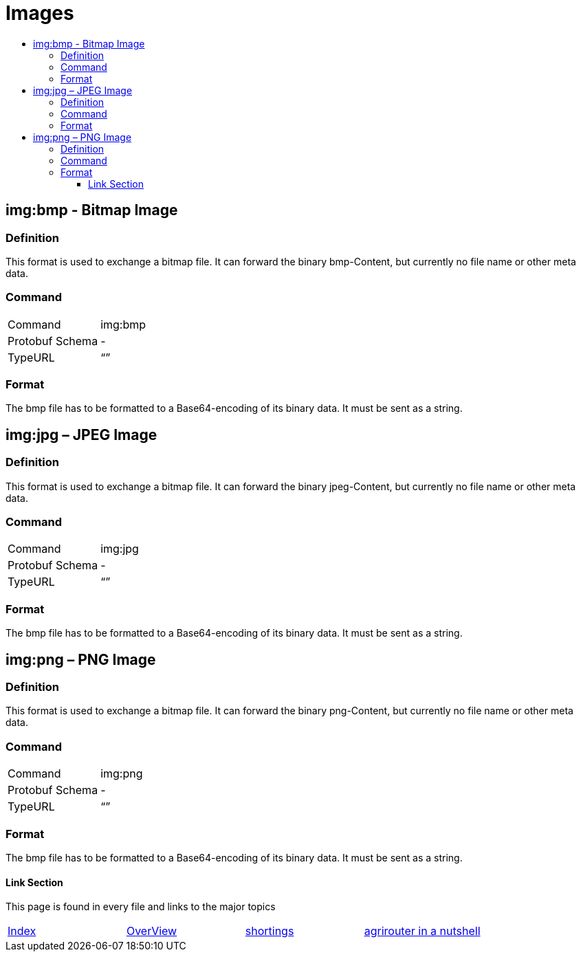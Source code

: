 = Images
:imagesdir: ./../../assets/images/
:toc:
:toc-title:
:toclevels: 4

== img:bmp - Bitmap Image


=== Definition

This format is used to exchange a bitmap file. It can forward the binary bmp-Content, but currently no file name or other meta data.

=== Command

[cols=",",]
|==================
|Command |img:bmp
|Protobuf Schema |-
|TypeURL |“”
|==================

=== Format

The bmp file has to be formatted to a Base64-encoding of its binary data. It must be sent as a string.

== img:jpg – JPEG Image

=== Definition

This format is used to exchange a bitmap file. It can forward the binary jpeg-Content, but currently no file name or other meta data.

=== Command

[cols=",",]
|==================
|Command |img:jpg
|Protobuf Schema |-
|TypeURL |“”
|==================

=== Format

The bmp file has to be formatted to a Base64-encoding of its binary data. It must be sent as a string.

== img:png – PNG Image

=== Definition

This format is used to exchange a bitmap file. It can forward the binary png-Content, but currently no file name or other meta data.

=== Command

[cols=",",]
|==================
|Command |img:png
|Protobuf Schema |-
|TypeURL |“”
|==================

=== Format

The bmp file has to be formatted to a Base64-encoding of its binary data. It must be sent as a string.







==== Link Section
This page is found in every file and links to the major topics
[width="100%"]
|====
|link:../../README.adoc[Index]|link:../general.adoc[OverView]|link:../shortings.adoc[shortings]|link:../../terms.adoc[agrirouter in a nutshell]
|====
